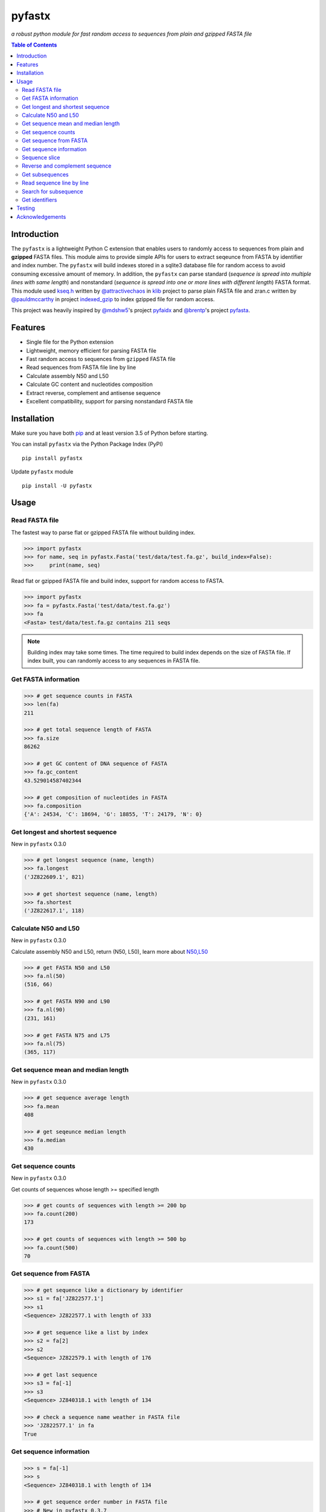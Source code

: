 pyfastx
=======

.. image:: https://travis-ci.org/lmdu/pyfastx.svg?branch=master
   :target: https://travis-ci.org/lmdu/pyfastx
   :alt: Travis CI

.. image:: https://ci.appveyor.com/api/projects/status/7qeurb8wcl0bw993?svg=true
   :target: https://ci.appveyor.com/project/lmdu/pyfastx
   :alt: Appveyor CI

.. image:: https://readthedocs.org/projects/pyfastx/badge/?version=latest
   :target: https://pyfastx.readthedocs.io/en/latest/?badge=latest
   :alt: Readthedocs

.. image:: https://codecov.io/gh/lmdu/pyfastx/branch/master/graph/badge.svg
   :target: https://codecov.io/gh/lmdu/pyfastx
   :alt: Codecov

.. image:: https://coveralls.io/repos/github/lmdu/pyfastx/badge.svg?branch=master
   :target: https://coveralls.io/github/lmdu/pyfastx?branch=master
   :alt: Coveralls

.. image:: https://img.shields.io/pypi/v/pyfastx.svg
   :target: https://pypi.org/project/pyfastx
   :alt: PyPI Version

.. image:: https://img.shields.io/pypi/pyversions/pyfastx.svg
   :target: https://pypi.org/project/pyfastx
   :alt: Python Version

.. image:: https://img.shields.io/pypi/wheel/pyfastx.svg
   :target: https://pypi.org/project/pyfastx
   :alt: Wheel

.. image:: https://api.codacy.com/project/badge/Grade/80790fa30f444d9d9ece43689d512dae
   :target: https://www.codacy.com/manual/lmdu/pyfastx?utm_source=github.com&amp;utm_medium=referral&amp;utm_content=lmdu/pyfastx&amp;utm_campaign=Badge_Grade
   :alt: Codacy

*a robust python module for fast random access to sequences from plain and gzipped FASTA file*

.. contents:: Table of Contents
	:depth: 2

Introduction
------------

The ``pyfastx`` is a lightweight Python C extension that enables users to randomly access to sequences from plain and **gzipped** FASTA files. This module aims to provide simple APIs for users to extract seqeunce from FASTA by identifier and index number. The ``pyfastx`` will build indexes stored in a sqlite3 database file for random access to avoid consuming excessive amount of memory. In addition, the ``pyfastx`` can parse standard (*sequence is spread into multiple lines with same length*) and nonstandard (*sequence is spread into one or more lines with different length*) FASTA format. This module used `kseq.h <https://github.com/attractivechaos/klib/blob/master/kseq.h>`_ written by `@attractivechaos <https://github.com/attractivechaos>`_ in `klib <https://github.com/attractivechaos/klib>`_ project to parse plain FASTA file and zran.c written by `@pauldmccarthy <https://github.com/pauldmccarthy>`_ in project `indexed_gzip <https://github.com/pauldmccarthy/indexed_gzip>`_ to index gzipped file for random access.

This project was heavily inspired by `@mdshw5 <https://github.com/mdshw5>`_'s project `pyfaidx <https://github.com/mdshw5/pyfaidx>`_ and `@brentp <https://github.com/brentp>`_'s project `pyfasta <https://github.com/brentp/pyfasta>`_.

Features
--------

- Single file for the Python extension
- Lightweight, memory efficient for parsing FASTA file
- Fast random access to sequences from ``gzipped`` FASTA file
- Read sequences from FASTA file line by line
- Calculate assembly N50 and L50
- Calculate GC content and nucleotides composition
- Extract reverse, complement and antisense sequence
- Excellent compatibility, support for parsing nonstandard FASTA file

Installation
------------

Make sure you have both `pip <https://pip.pypa.io/en/stable/installing/>`_ and at least version 3.5 of Python before starting.

You can install ``pyfastx`` via the Python Package Index (PyPI)

::

    pip install pyfastx

Update ``pyfastx`` module

::

	pip install -U pyfastx

Usage
-----

Read FASTA file
^^^^^^^^^^^^^^^

The fastest way to parse flat or gzipped FASTA file without building index.

.. code:: python

    >>> import pyfastx
    >>> for name, seq in pyfastx.Fasta('test/data/test.fa.gz', build_index=False):
    >>>     print(name, seq)

Read flat or gzipped FASTA file and build index, support for random access to FASTA.

.. code:: python

    >>> import pyfastx
    >>> fa = pyfastx.Fasta('test/data/test.fa.gz')
    >>> fa
    <Fasta> test/data/test.fa.gz contains 211 seqs

.. note::

	Building index may take some times. The time required to build index depends on the size of FASTA file. If index built, you can randomly access to any sequences in FASTA file.

Get FASTA information
^^^^^^^^^^^^^^^^^^^^^

.. code:: python

    >>> # get sequence counts in FASTA
    >>> len(fa)
    211

    >>> # get total sequence length of FASTA
    >>> fa.size
    86262

    >>> # get GC content of DNA sequence of FASTA
    >>> fa.gc_content
    43.529014587402344

    >>> # get composition of nucleotides in FASTA
    >>> fa.composition
    {'A': 24534, 'C': 18694, 'G': 18855, 'T': 24179, 'N': 0}

Get longest and shortest sequence
^^^^^^^^^^^^^^^^^^^^^^^^^^^^^^^^^

New in ``pyfastx`` 0.3.0

.. code:: python

	>>> # get longest sequence (name, length)
	>>> fa.longest
	('JZ822609.1', 821)

	>>> # get shortest sequence (name, length)
	>>> fa.shortest
	('JZ822617.1', 118)

Calculate N50 and L50
^^^^^^^^^^^^^^^^^^^^^

New in ``pyfastx`` 0.3.0

Calculate assembly N50 and L50, return (N50, L50), learn more about `N50,L50 <https://www.molecularecologist.com/2017/03/whats-n50/>`_

.. code:: python

	>>> # get FASTA N50 and L50
	>>> fa.nl(50)
	(516, 66)

	>>> # get FASTA N90 and L90
	>>> fa.nl(90)
	(231, 161)

	>>> # get FASTA N75 and L75
	>>> fa.nl(75)
	(365, 117)

Get sequence mean and median length
^^^^^^^^^^^^^^^^^^^^^^^^^^^^^^^^^^^

New in ``pyfastx`` 0.3.0

.. code:: python

	>>> # get sequence average length
	>>> fa.mean
	408

	>>> # get seqeunce median length
	>>> fa.median
	430

Get sequence counts
^^^^^^^^^^^^^^^^^^^

New in ``pyfastx`` 0.3.0

Get counts of sequences whose length >= specified length

.. code:: python

	>>> # get counts of sequences with length >= 200 bp
	>>> fa.count(200)
	173

	>>> # get counts of sequences with length >= 500 bp
	>>> fa.count(500)
	70

Get sequence from FASTA
^^^^^^^^^^^^^^^^^^^^^^^

.. code:: python

    >>> # get sequence like a dictionary by identifier
    >>> s1 = fa['JZ822577.1']
    >>> s1
    <Sequence> JZ822577.1 with length of 333

    >>> # get sequence like a list by index
    >>> s2 = fa[2]
    >>> s2
    <Sequence> JZ822579.1 with length of 176

    >>> # get last sequence
    >>> s3 = fa[-1]
    >>> s3
    <Sequence> JZ840318.1 with length of 134

    >>> # check a sequence name weather in FASTA file
    >>> 'JZ822577.1' in fa
    True

Get sequence information
^^^^^^^^^^^^^^^^^^^^^^^^

.. code:: python

    >>> s = fa[-1]
    >>> s
    <Sequence> JZ840318.1 with length of 134

    >>> # get sequence order number in FASTA file
    >>> # New in pyfastx 0.3.7
    >>> s.id
    211

    >>> # get sequence name
    >>> s.name
    'JZ840318.1'

    >>> # get sequence description
    >>> # New in pyfastx 0.3.1
    >>> s.description
    'R283 cDNA library of flower petals in tree peony by suppression subtractive hybridization Paeonia suffruticosa cDNA, mRNA sequence'

    >>> # get sequence string
    >>> s.seq
    'ACTGGAGGTTCTTCTTCCTGTGGAAAGTAACTTGTTTTGCCTTCACCTGCCTGTTCTTCACATCAACCTTGTTCCCACACAAAACAATGGGAATGTTCTCACACACCCTGCAGAGATCACGATGCCATGTTGGT'

    >>> # get sequence length
    >>> len(s)
    134

    >>> # get GC content if dna sequence
    >>> s.gc_content
    46.26865768432617

    >>> # get nucleotide composition if dna sequence
    >>> s.composition
    {'A': 31, 'C': 37, 'G': 25, 'T': 41, 'N': 0}

Sequence slice
^^^^^^^^^^^^^^

Sequence object can be sliced like a python string

.. code:: python

    >>> # get a sub seq from sequence
    >>> s = fa[-1]
    >>> ss = s[10:30]
    >>> ss
    <Sequence> JZ840318.1 from 11 to 30

    >>> ss.name
    'JZ840318.1:11-30'

    >>> ss.seq
    'CTTCTTCCTGTGGAAAGTAA'

    >>> ss = s[-10:]
    >>> ss
    <Sequence> JZ840318.1 from 125 to 134

    >>> ss.name
    'JZ840318.1:125-134'

    >>> ss.seq
    'CCATGTTGGT'


.. note::

	Slicing start and end coordinates are 0-based. Currently, pyfastx does not support an optional third ``step`` or ``stride`` argument. For example ``ss[::-1]``

Reverse and complement sequence
^^^^^^^^^^^^^^^^^^^^^^^^^^^^^^^

.. code:: python

    >>> # get sliced sequence
    >>> fa[0][10:20].seq
    'GTCAATTTCC'

    >>> # get reverse of sliced sequence
    >>> fa[0][10:20].reverse
    'CCTTTAACTG'

    >>> # get complement of sliced sequence
    >>> fa[0][10:20].complement
    'CAGTTAAAGG'

    >>> # get reversed complement sequence, corresponding to sequence in antisense strand
    >>> fa[0][10:20].antisense
    'GGAAATTGAC'

Get subsequences
^^^^^^^^^^^^^^^^

Subseuqneces can be retrieved from FASTA file by using a list of [start, end] coordinates

.. code:: python

    >>> # get subsequence with start and end position
    >>> interval = (1, 10)
    >>> fa.fetch('JZ822577.1', interval)
    'CTCTAGAGAT'

    >>> # get subsequences with a list of start and end position
    >>> intervals = [(1, 10), (50, 60)]
    >>> fa.fetch('JZ822577.1', intervals)
    'CTCTAGAGATTTTAGTTTGAC'

    >>> # get subsequences with reverse strand
    >>> fa.fetch('JZ822577.1', (1, 10), strand='-')
    'ATCTCTAGAG'

Read sequence line by line
^^^^^^^^^^^^^^^^^^^^^^^^^^

New in ``pyfastx`` 0.3.0

The sequence object can be iterated line by line as they appear in FASTA file.

.. code:: python

	>>> for line in fa[0]:
	... 	print(line)
	...
	CTCTAGAGATTACTTCTTCACATTCCAGATCACTCAGGCTCTTTGTCATTTTAGTTTGACTAGGATATCG
	AGTATTCAAGCTCATCGCTTTTGGTAATCTTTGCGGTGCATGCCTTTGCATGCTGTATTGCTGCTTCATC
	ATCCCCTTTGACTTGTGTGGCGGTGGCAAGACATCCGAAGAGTTAAGCGATGCTTGTCTAGTCAATTTCC
	CCATGTACAGAATCATTGTTGTCAATTGGTTGTTTCCTTGATGGTGAAGGGGCTTCAATACATGAGTTCC
	AAACTAACATTTCTTGACTAACACTTGAGGAAGAAGGACAAGGGTCCCCATGT

Search for subsequence
^^^^^^^^^^^^^^^^^^^^^^

New in ``pyfastx`` 0.3.6

Search for subsequence from given sequence and get one-based start position of the first occurrence

.. code:: python

    >>> # search subsequence in sense strand
    >>> fa[0].search('GCTTCAATACA')
    262

    >>> # check subsequence weather in sequence
    >>> 'GCTTCAATACA' in fa[0]
    True

    >>> # search subsequence in antisense strand
    >>> fa[0].search('CCTCAAGT', '-')
    301

Get identifiers
^^^^^^^^^^^^^^^

Get all identifiers of sequence as a list-like object.

.. code:: python

    >>> ids = fa.keys()
    >>> ids
    <Identifier> contains 211 identifiers

    >>> # get count of sequence
    >>> len(ids)
    211

    >>> # get identifier by index
    >>> ids[0]
    'JZ822577.1'

    >>> # check identifier where in fasta
    >>> 'JZ822577.1' in ids
    True

    >>> # iter identifiers
    >>> for name in ids:
    >>>     print(name)

    >>> # convert to a list
    >>> list(ids)

Testing
-------

The ``pyfaidx`` module was used to test ``pyfastx``. To run the tests:

::

	$ python setup.py test

Acknowledgements
----------------

`kseq.h <https://github.com/attractivechaos/klib/blob/master/kseq.h>`_ and `zlib <https://www.zlib.net/>`_ was used to parse FASTA format. `Sqlite3 <https://www.sqlite.org/index.html>`_ was used to store built indexes. ``pyfastx`` can randomly access to sequences from gzipped FASTA file mainly attributed to `indexed_gzip <https://github.com/pauldmccarthy/indexed_gzip>`_.
